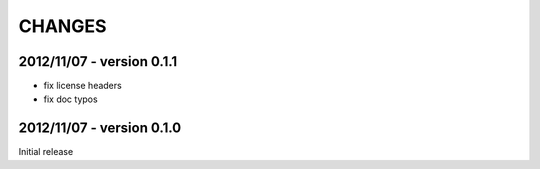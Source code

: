 CHANGES
=======

2012/11/07 - version 0.1.1
--------------------------

- fix license headers
- fix doc typos

2012/11/07 - version 0.1.0
--------------------------

Initial release
